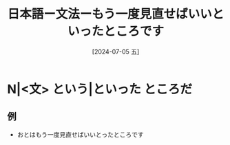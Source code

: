 :PROPERTIES:
:ID:       abedac55-a552-4e8e-b084-fa18c01b6902
:END:
#+title: 日本語ー文法ーもう一度見直せばいいといったところです
#+filetags: :日本語:
#+date: [2024-07-05 五]
#+last_modified: [2024-07-05 五 23:23]

* N|<文> という|といった ところだ
** 例
- おとはもう一度見直せばいいとったところです

